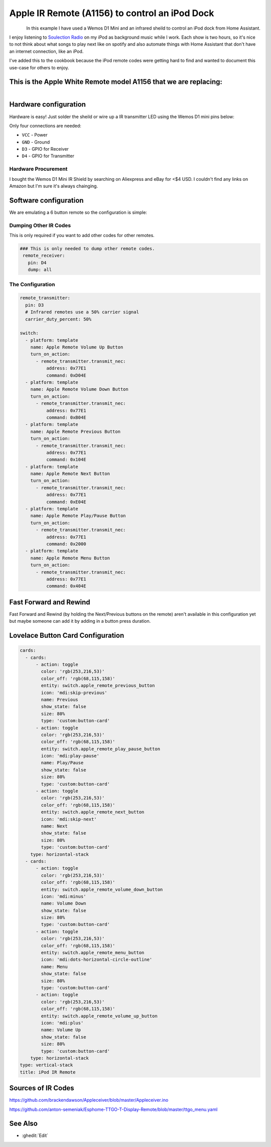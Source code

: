 Apple IR Remote (A1156) to control an iPod Dock
===============================================

.. seo::
    :description: Instructions for setting up an infrared transmitter with ESPhome to control an iPod dock with Home Assistant
    :image: apple_ir_remote_ipod_dock.jpg
    :keywords: infrared IR remote

.. figure:: images/apple_ir_remote_ipod_dock.jpg
    :align: left
    :width: 75.0%


In this example I have used a Wemos D1 Mini and an infrared sheild to control an iPod dock from Home Assistant. 

I enjoy listening to `Soulection Radio <https://soundcloud.com/soulection>`__ on my iPod as background music while I work. 
Each show is two hours, so it's nice to not think about what songs to play next like on spotify and also automate things with Home Assistant that don't have an internet connection, like an iPod.


I've added this to the cookbook because the iPod remote codes were getting hard to find and wanted to document this use-case for others to enjoy.

This is the Apple White Remote model A1156 that we are replacing:
-------------------------------------------------------------------

.. figure:: images/apple_ir_remote.jpg
    :align: left
    :width: 75.0%



Hardware configuration
----------------------

Hardware is easy! Just solder the sheild or wire up a IR transmitter LED using the Wemos D1 mini pins below:

Only four connections are needed:

- ``VCC`` - Power
- ``GND`` - Ground
- ``D3`` - GPIO for Receiver
- ``D4`` - GPIO for Transmitter


Hardware Procurement
********************
I bought the Wemos D1 Mini IR Shield by searching on Aliexpress and eBay for <$4 USD. I couldn't find any links on Amazon but I'm sure it's always chainging. 


Software configuration
----------------------

We are emulating a 6 button remote so the configuration is simple:


Dumping Other IR Codes 
***********************

This is only required if you want to add other codes for other remotes.

.. code-block:: yaml

    ### This is only needed to dump other remote codes.
     remote_receiver:
       pin: D4
       dump: all

The Configuration
******************


.. code-block:: yaml


    remote_transmitter:
      pin: D3
      # Infrared remotes use a 50% carrier signal
      carrier_duty_percent: 50%
      
    switch:
      - platform: template
        name: Apple Remote Volume Up Button
        turn_on_action:
          - remote_transmitter.transmit_nec:
              address: 0x77E1
              command: 0xD04E
      - platform: template
        name: Apple Remote Volume Down Button
        turn_on_action:
          - remote_transmitter.transmit_nec:
              address: 0x77E1
              command: 0xB04E
      - platform: template
        name: Apple Remote Previous Button
        turn_on_action:
          - remote_transmitter.transmit_nec:
              address: 0x77E1
              command: 0x104E
      - platform: template
        name: Apple Remote Next Button
        turn_on_action:
          - remote_transmitter.transmit_nec:
              address: 0x77E1
              command: 0xE04E
      - platform: template
        name: Apple Remote Play/Pause Button
        turn_on_action:
          - remote_transmitter.transmit_nec:
              address: 0x77E1
              command: 0x2000
      - platform: template
        name: Apple Remote Menu Button
        turn_on_action:
          - remote_transmitter.transmit_nec:
              address: 0x77E1
              command: 0x404E


Fast Forward and Rewind
-----------------------
Fast Forward and Rewind (by holding the Next/Previous buttons on the remote) aren't available in this configuration yet but maybe someone can add it by adding in a button press duration.


Lovelace Button Card Configuration
----------------------------------
.. code-block:: yaml

    cards:
      - cards:
          - action: toggle
            color: 'rgb(253,216,53)'
            color_off: 'rgb(68,115,158)'
            entity: switch.apple_remote_previous_button
            icon: 'mdi:skip-previous'
            name: Previous
            show_state: false
            size: 80%
            type: 'custom:button-card'
          - action: toggle
            color: 'rgb(253,216,53)'
            color_off: 'rgb(68,115,158)'
            entity: switch.apple_remote_play_pause_button
            icon: 'mdi:play-pause'
            name: Play/Pause
            show_state: false
            size: 80%
            type: 'custom:button-card'
          - action: toggle
            color: 'rgb(253,216,53)'
            color_off: 'rgb(68,115,158)'
            entity: switch.apple_remote_next_button
            icon: 'mdi:skip-next'
            name: Next
            show_state: false
            size: 80%
            type: 'custom:button-card'
        type: horizontal-stack
      - cards:
          - action: toggle
            color: 'rgb(253,216,53)'
            color_off: 'rgb(68,115,158)'
            entity: switch.apple_remote_volume_down_button
            icon: 'mdi:minus'
            name: Volume Down
            show_state: false
            size: 80%
            type: 'custom:button-card'
          - action: toggle
            color: 'rgb(253,216,53)'
            color_off: 'rgb(68,115,158)'
            entity: switch.apple_remote_menu_button
            icon: 'mdi:dots-horizontal-circle-outline'
            name: Menu
            show_state: false
            size: 80%
            type: 'custom:button-card'
          - action: toggle
            color: 'rgb(253,216,53)'
            color_off: 'rgb(68,115,158)'
            entity: switch.apple_remote_volume_up_button
            icon: 'mdi:plus'
            name: Volume Up
            show_state: false
            size: 80%
            type: 'custom:button-card'
        type: horizontal-stack
    type: vertical-stack
    title: iPod IR Remote



Sources of IR Codes
-------------------

https://github.com/brackendawson/Appleceiver/blob/master/Appleceiver.ino

https://github.com/anton-semeniak/Esphome-TTGO-T-Display-Remote/blob/master/ttgo_menu.yaml

See Also
--------
- :ghedit:`Edit`
